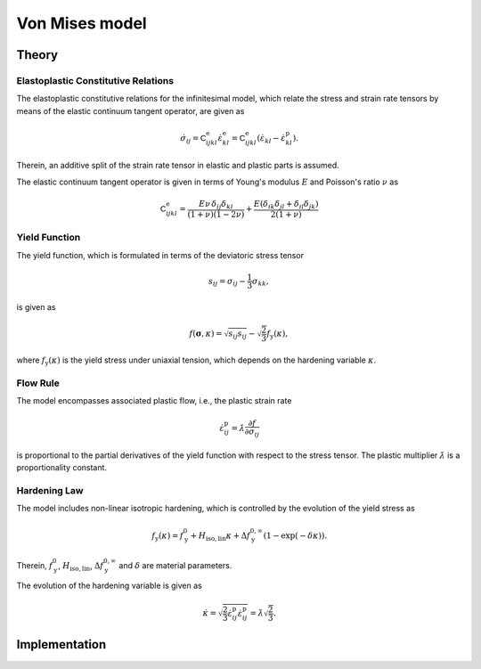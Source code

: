 Von Mises model
===============

Theory
------

Elastoplastic Constitutive Relations
^^^^^^^^^^^^^^^^^^^^^^^^^^^^^^^^^^^^

The elastoplastic constitutive relations for the infinitesimal model, which relate the stress and strain rate tensors by means of the elastic continuum tangent operator, are given as

.. math:: \dot{\sigma}_{ij}
   = \mathsf{C}^\mathrm{e}_{ijkl}\dot{\varepsilon}^\mathrm{e}_{kl}
   = \mathsf{C}^\mathrm{e}_{ijkl}\left(\dot{\varepsilon}_{kl}-\dot{\varepsilon}^\mathrm{p}_{kl}\right).

Therein, an additive split of the strain rate tensor in elastic and plastic parts is assumed.

The elastic continuum tangent operator is given in terms of Young's modulus :math:`E` and Poisson's ratio :math:`\nu` as

.. math:: \mathsf{C}^\mathrm{e}_{ijkl}
   = \frac{E\nu\,\delta_{ij}\delta_{kl}}{\left(1+\nu\right)\left(1-2\nu\right)} + \frac{E\left(\delta_{ik}\delta_{jl}+\delta_{il}\delta_{jk}\right)}{2\left(1+\nu\right)}

Yield Function
^^^^^^^^^^^^^^

The yield function, which is formulated in terms of the deviatoric stress tensor

.. math:: s_{ij} = \sigma_{ij}-\frac{1}{3}\sigma_{kk},

is given as

.. math:: f\left(\boldsymbol{\sigma},\kappa\right)
   = \sqrt{s_{ij}s_{ij}}-\sqrt{\frac{2}{3}}f_\mathrm{y}\left(\kappa\right),

where :math:`f_\mathrm{y}\left(\kappa\right)` is the yield stress under uniaxial tension, which depends on the hardening variable :math:`\kappa`.

Flow Rule
^^^^^^^^^

The model encompasses associated plastic flow, i.e., the plastic strain rate

.. math:: \dot{\varepsilon}^\mathrm{p}_{ij}=\dot{\lambda}\frac{\partial{}f}{\partial{}\sigma_{ij}}

is proportional to the partial derivatives of the yield function with respect to the stress tensor.
The plastic multiplier :math:`\dot{\lambda}` is a proportionality constant.

Hardening Law
^^^^^^^^^^^^^

The model includes non-linear isotropic hardening, which is controlled by the evolution of the yield stress as

.. math:: f_\mathrm{y}\left(\kappa\right)
   = f_\mathrm{y}^0 + H_\mathrm{iso,lin}\kappa + \Delta f_\mathrm{y}^{0,\infty}\left(1-\exp\left(-\delta\kappa\right)\right).

Therein, :math:`f_\mathrm{y}^0`, :math:`H_\mathrm{iso,lin}`, :math:`\Delta{}f_\mathrm{y}^{0,\infty}` and :math:`\delta` are material parameters.

.. image:: ./vonmises_hardening.svg

The evolution of the hardening variable is given as

.. math:: \dot{\kappa}
   = \sqrt{\frac{2}{3}\dot{\varepsilon}^\mathrm{p}_{ij}\dot{\varepsilon}^\mathrm{p}_{ij}}
   = \dot{\lambda}\sqrt{\frac{2}{3}}.


Implementation
--------------

.. doxygenclass:: Marmot::Materials::VonMisesModel
   :allow-dot-graphs:
